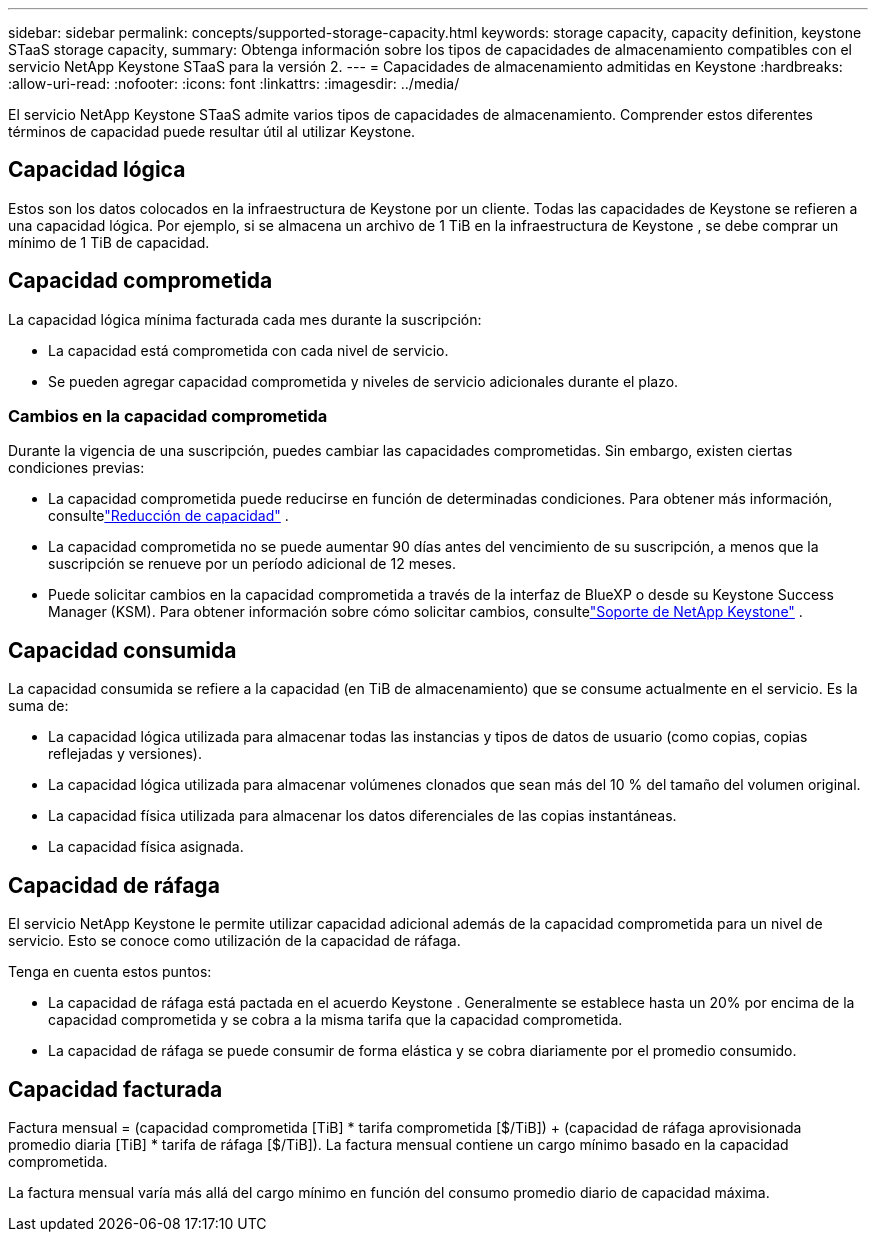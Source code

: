 ---
sidebar: sidebar 
permalink: concepts/supported-storage-capacity.html 
keywords: storage capacity, capacity definition, keystone STaaS storage capacity, 
summary: Obtenga información sobre los tipos de capacidades de almacenamiento compatibles con el servicio NetApp Keystone STaaS para la versión 2. 
---
= Capacidades de almacenamiento admitidas en Keystone
:hardbreaks:
:allow-uri-read: 
:nofooter: 
:icons: font
:linkattrs: 
:imagesdir: ../media/


[role="lead"]
El servicio NetApp Keystone STaaS admite varios tipos de capacidades de almacenamiento.  Comprender estos diferentes términos de capacidad puede resultar útil al utilizar Keystone.



== Capacidad lógica

Estos son los datos colocados en la infraestructura de Keystone por un cliente.  Todas las capacidades de Keystone se refieren a una capacidad lógica.  Por ejemplo, si se almacena un archivo de 1 TiB en la infraestructura de Keystone , se debe comprar un mínimo de 1 TiB de capacidad.



== Capacidad comprometida

La capacidad lógica mínima facturada cada mes durante la suscripción:

* La capacidad está comprometida con cada nivel de servicio.
* Se pueden agregar capacidad comprometida y niveles de servicio adicionales durante el plazo.




=== Cambios en la capacidad comprometida

Durante la vigencia de una suscripción, puedes cambiar las capacidades comprometidas.  Sin embargo, existen ciertas condiciones previas:

* La capacidad comprometida puede reducirse en función de determinadas condiciones.  Para obtener más información, consultelink:../concepts/capacity-requirements.html["Reducción de capacidad"] .
* La capacidad comprometida no se puede aumentar 90 días antes del vencimiento de su suscripción, a menos que la suscripción se renueve por un período adicional de 12 meses.
* Puede solicitar cambios en la capacidad comprometida a través de la interfaz de BlueXP o desde su Keystone Success Manager (KSM).  Para obtener información sobre cómo solicitar cambios, consultelink:../concepts/gssc.html["Soporte de NetApp Keystone"] .




== Capacidad consumida

La capacidad consumida se refiere a la capacidad (en TiB de almacenamiento) que se consume actualmente en el servicio.  Es la suma de:

* La capacidad lógica utilizada para almacenar todas las instancias y tipos de datos de usuario (como copias, copias reflejadas y versiones).
* La capacidad lógica utilizada para almacenar volúmenes clonados que sean más del 10 % del tamaño del volumen original.
* La capacidad física utilizada para almacenar los datos diferenciales de las copias instantáneas.
* La capacidad física asignada.




== Capacidad de ráfaga

El servicio NetApp Keystone le permite utilizar capacidad adicional además de la capacidad comprometida para un nivel de servicio.  Esto se conoce como utilización de la capacidad de ráfaga.

Tenga en cuenta estos puntos:

* La capacidad de ráfaga está pactada en el acuerdo Keystone .  Generalmente se establece hasta un 20% por encima de la capacidad comprometida y se cobra a la misma tarifa que la capacidad comprometida.
* La capacidad de ráfaga se puede consumir de forma elástica y se cobra diariamente por el promedio consumido.




== Capacidad facturada

Factura mensual = (capacidad comprometida [TiB] * tarifa comprometida [$/TiB]) + (capacidad de ráfaga aprovisionada promedio diaria [TiB] * tarifa de ráfaga [$/TiB]).  La factura mensual contiene un cargo mínimo basado en la capacidad comprometida.

La factura mensual varía más allá del cargo mínimo en función del consumo promedio diario de capacidad máxima.
